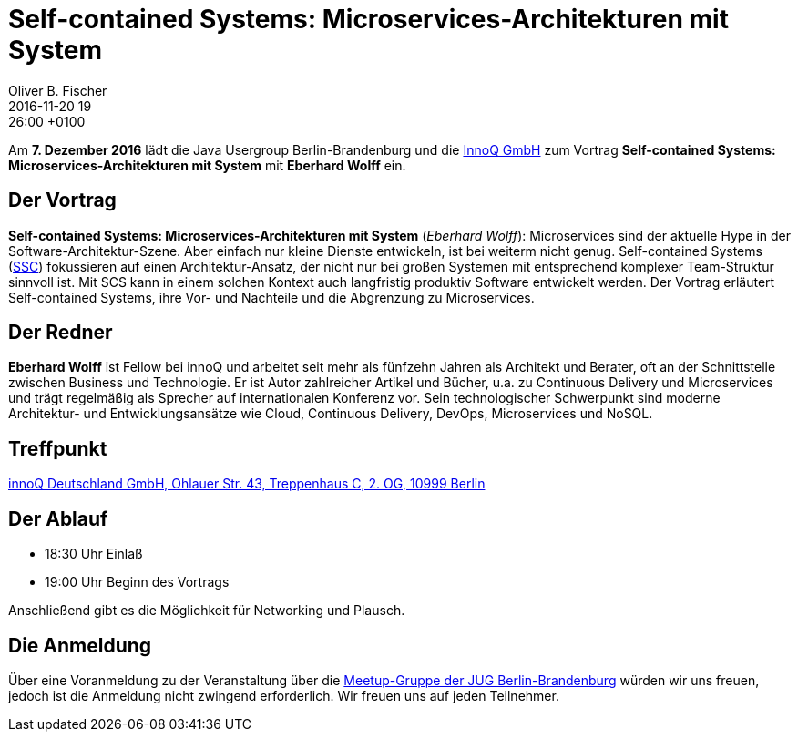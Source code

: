 = Self-contained Systems: Microservices-Architekturen mit System
Oliver B. Fischer
2016-11-20 19:26:00 +0100
:jbake-event-date: 2016-12-07
:jbake-type: post
:jbake-tags: treffen
:jbake-status: published

Am **7. Dezember 2016** lädt die Java Usergroup Berlin-Brandenburg
und die http://www.innoq.de/[InnoQ GmbH^] zum Vortrag
**Self-contained Systems: Microservices-Architekturen mit System** mit
**Eberhard Wolff** ein.

== Der Vortrag

**Self-contained Systems: Microservices-Architekturen mit System**
(_Eberhard Wolff_):
Microservices sind der aktuelle Hype in der Software-Architektur-Szene.
Aber einfach nur kleine Dienste entwickeln, ist bei weiterm nicht genug.
Self-contained Systems (http:///scs-architecture.org[SSC^]) fokussieren
auf einen Architektur-Ansatz, der nicht nur bei großen Systemen mit
entsprechend komplexer Team-Struktur sinnvoll ist. Mit SCS kann in einem
solchen Kontext auch langfristig produktiv Software entwickelt
werden. Der Vortrag erläutert Self-contained Systems, ihre Vor- und
Nachteile und die Abgrenzung zu Microservices.

== Der Redner

**Eberhard Wolff** ist Fellow bei innoQ und arbeitet seit mehr als fünfzehn
Jahren als Architekt und Berater, oft an der Schnittstelle zwischen
Business und Technologie. Er ist Autor zahlreicher Artikel und Bücher,
u.a. zu Continuous Delivery und Microservices und trägt regelmäßig als
Sprecher auf internationalen Konferenz vor. Sein technologischer
Schwerpunkt sind moderne Architektur- und Entwicklungsansätze wie Cloud,
Continuous Delivery, DevOps, Microservices und NoSQL.

== Treffpunkt

https://www.google.de/maps/place/innoQ+Deutschland+GmbH/@52.49403,13.427006,17z/data=!3m1!4b1!4m2!3m1!1s0x47a84fb457ec5c5b:0xa406bef9bec3c42[innoQ Deutschland GmbH, Ohlauer Str. 43, Treppenhaus C, 2. OG, 10999 Berlin^]


== Der Ablauf

- 18:30 Uhr Einlaß
- 19:00 Uhr Beginn des Vortrags

Anschließend gibt es die Möglichkeit für Networking und Plausch.

== Die Anmeldung

Über eine Voranmeldung zu der Veranstaltung über die
http://meetup.com/jug-bb/[Meetup-Gruppe
der JUG Berlin-Brandenburg^]
würden wir uns freuen, jedoch ist die Anmeldung nicht zwingend
erforderlich. Wir freuen uns auf jeden Teilnehmer.
